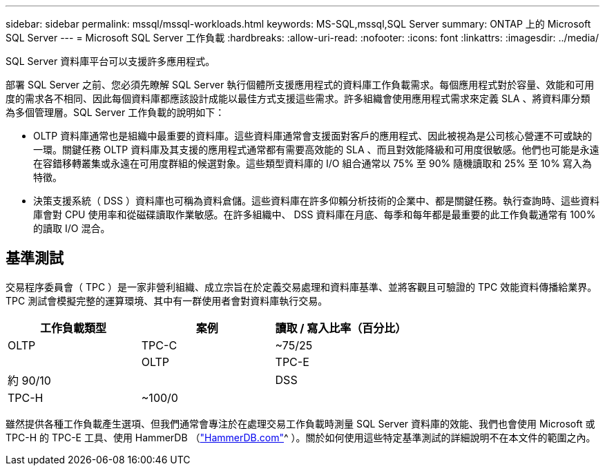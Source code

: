 ---
sidebar: sidebar 
permalink: mssql/mssql-workloads.html 
keywords: MS-SQL,mssql,SQL Server 
summary: ONTAP 上的 Microsoft SQL Server 
---
= Microsoft SQL Server 工作負載
:hardbreaks:
:allow-uri-read: 
:nofooter: 
:icons: font
:linkattrs: 
:imagesdir: ../media/


[role="lead"]
SQL Server 資料庫平台可以支援許多應用程式。

部署 SQL Server 之前、您必須先瞭解 SQL Server 執行個體所支援應用程式的資料庫工作負載需求。每個應用程式對於容量、效能和可用度的需求各不相同、因此每個資料庫都應該設計成能以最佳方式支援這些需求。許多組織會使用應用程式需求來定義 SLA 、將資料庫分類為多個管理層。SQL Server 工作負載的說明如下：

* OLTP 資料庫通常也是組織中最重要的資料庫。這些資料庫通常會支援面對客戶的應用程式、因此被視為是公司核心營運不可或缺的一環。關鍵任務 OLTP 資料庫及其支援的應用程式通常都有需要高效能的 SLA 、而且對效能降級和可用度很敏感。他們也可能是永遠在容錯移轉叢集或永遠在可用度群組的候選對象。這些類型資料庫的 I/O 組合通常以 75% 至 90% 隨機讀取和 25% 至 10% 寫入為特徵。
* 決策支援系統（ DSS ）資料庫也可稱為資料倉儲。這些資料庫在許多仰賴分析技術的企業中、都是關鍵任務。執行查詢時、這些資料庫會對 CPU 使用率和從磁碟讀取作業敏感。在許多組織中、 DSS 資料庫在月底、每季和每年都是最重要的此工作負載通常有 100% 的讀取 I/O 混合。




== 基準測試

交易程序委員會（ TPC ）是一家非營利組織、成立宗旨在於定義交易處理和資料庫基準、並將客觀且可驗證的 TPC 效能資料傳播給業界。TPC 測試會模擬完整的運算環境、其中有一群使用者會對資料庫執行交易。

[cols="1,1,1"]
|===
| 工作負載類型 | 案例 | 讀取 / 寫入比率（百分比） 


| OLTP | TPC-C | ~75/25 


|  | OLTP | TPC-E 


| 約 90/10 |  | DSS 


| TPC-H | ~100/0 |  
|===
雖然提供各種工作負載產生選項、但我們通常會專注於在處理交易工作負載時測量 SQL Server 資料庫的效能、我們也會使用 Microsoft 或 TPC-H 的 TPC-E 工具、使用 HammerDB （link:http://www.hammerdb.com/document.html["HammerDB.com"]^ ）。關於如何使用這些特定基準測試的詳細說明不在本文件的範圍之內。
